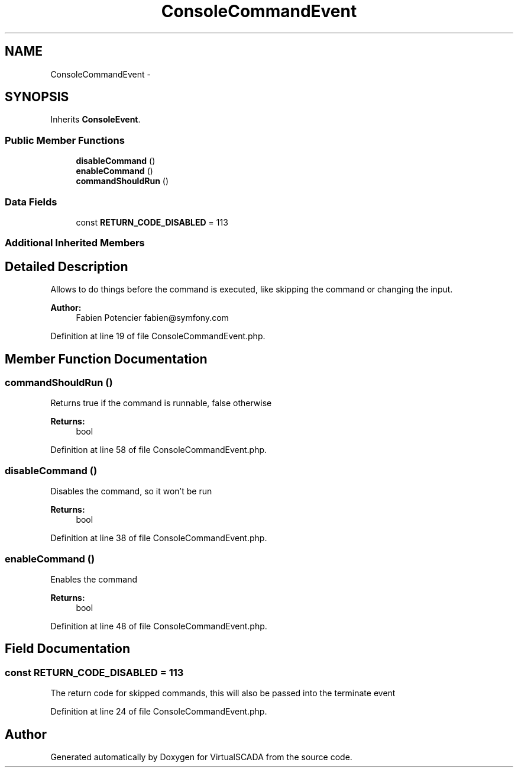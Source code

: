 .TH "ConsoleCommandEvent" 3 "Tue Apr 14 2015" "Version 1.0" "VirtualSCADA" \" -*- nroff -*-
.ad l
.nh
.SH NAME
ConsoleCommandEvent \- 
.SH SYNOPSIS
.br
.PP
.PP
Inherits \fBConsoleEvent\fP\&.
.SS "Public Member Functions"

.in +1c
.ti -1c
.RI "\fBdisableCommand\fP ()"
.br
.ti -1c
.RI "\fBenableCommand\fP ()"
.br
.ti -1c
.RI "\fBcommandShouldRun\fP ()"
.br
.in -1c
.SS "Data Fields"

.in +1c
.ti -1c
.RI "const \fBRETURN_CODE_DISABLED\fP = 113"
.br
.in -1c
.SS "Additional Inherited Members"
.SH "Detailed Description"
.PP 
Allows to do things before the command is executed, like skipping the command or changing the input\&.
.PP
\fBAuthor:\fP
.RS 4
Fabien Potencier fabien@symfony.com 
.RE
.PP

.PP
Definition at line 19 of file ConsoleCommandEvent\&.php\&.
.SH "Member Function Documentation"
.PP 
.SS "commandShouldRun ()"
Returns true if the command is runnable, false otherwise
.PP
\fBReturns:\fP
.RS 4
bool 
.RE
.PP

.PP
Definition at line 58 of file ConsoleCommandEvent\&.php\&.
.SS "disableCommand ()"
Disables the command, so it won't be run
.PP
\fBReturns:\fP
.RS 4
bool 
.RE
.PP

.PP
Definition at line 38 of file ConsoleCommandEvent\&.php\&.
.SS "enableCommand ()"
Enables the command
.PP
\fBReturns:\fP
.RS 4
bool 
.RE
.PP

.PP
Definition at line 48 of file ConsoleCommandEvent\&.php\&.
.SH "Field Documentation"
.PP 
.SS "const RETURN_CODE_DISABLED = 113"
The return code for skipped commands, this will also be passed into the terminate event 
.PP
Definition at line 24 of file ConsoleCommandEvent\&.php\&.

.SH "Author"
.PP 
Generated automatically by Doxygen for VirtualSCADA from the source code\&.
